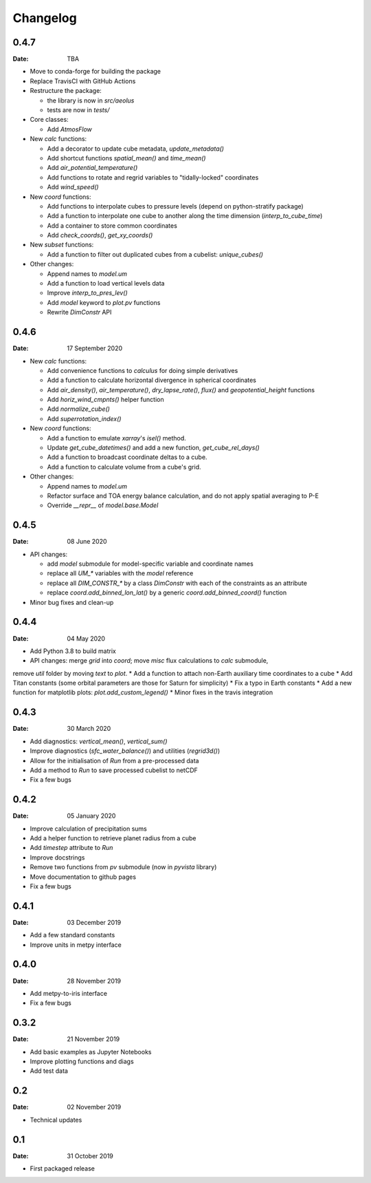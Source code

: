 Changelog
=========

.. default-role:: py:obj

0.4.7
-----

:Date: TBA

* Move to conda-forge for building the package

* Replace TravisCI with GitHub Actions

* Restructure the package:
  
  - the library is now in `src/aeolus`
  - tests are now in `tests/`

* Core classes:

  - Add `AtmosFlow`

* New `calc` functions:

  - Add a decorator to update cube metadata, `update_metadata()`
  - Add shortcut functions `spatial_mean()` and `time_mean()`
  - Add `air_potential_temperature()`
  - Add functions to rotate and regrid variables to "tidally-locked" coordinates
  - Add `wind_speed()`

* New `coord` functions:

  - Add functions to interpolate cubes to pressure levels (depend on python-stratify package)
  - Add a function to interpolate one cube to another along the time dimension (`interp_to_cube_time`)
  - Add a container to store common coordinates
  - Add `check_coords()`, `get_xy_coords()`

* New `subset` functions:

  - Add a function to filter out duplicated cubes from a cubelist: `unique_cubes()`

* Other changes:

  - Append names to `model.um`
  - Add a function to load vertical levels data
  - Improve `interp_to_pres_lev()`
  - Add `model` keyword to `plot.pv` functions
  - Rewrite `DimConstr` API


0.4.6
-----

:Date: 17 September 2020

* New `calc` functions:

  - Add convenience functions to `calculus` for doing simple derivatives
  - Add a function to calculate horizontal divergence in spherical coordinates
  - Add `air_density()`, `air_temperature()`, `dry_lapse_rate()`, `flux()` and `geopotential_height` functions
  - Add `horiz_wind_cmpnts()` helper function
  - Add `normalize_cube()`
  - Add `superrotation_index()`

* New `coord` functions:

  - Add a function to emulate `xarray`'s `isel()` method.
  - Update `get_cube_datetimes()` and add a new function, `get_cube_rel_days()`
  - Add a function to broadcast coordinate deltas to a cube.
  - Add a function to calculate volume from a cube's grid.

* Other changes:

  - Append names to `model.um`
  - Refactor surface and TOA energy balance calculation, and do not apply spatial averaging to P-E
  - Override `__repr__` of `model.base.Model`

0.4.5
-----

:Date: 08 June 2020

* API changes:

  - add `model` submodule for model-specific variable and coordinate names
  - replace all `UM_*` variables with the `model` reference
  - replace all `DIM_CONSTR_*` by a class `DimConstr` with each of the constraints as an attribute
  - replace `coord.add_binned_lon_lat()` by a generic `coord.add_binned_coord()` function

* Minor bug fixes and clean-up 

0.4.4
-----

:Date: 04 May 2020 

* Add Python 3.8 to build matrix
* API changes: merge `grid` into `coord`; move `misc` flux calculations to `calc` submodule,
remove `util` folder by moving `text` to `plot`.
* Add a function to attach non-Earth auxiliary time coordinates to a cube
* Add Titan constants (some orbital parameters are those for Saturn for simplicity)
* Fix a typo in Earth constants
* Add a new function for matplotlib plots: `plot.add_custom_legend()`
* Minor fixes in the travis integration

0.4.3
-----

:Date: 30 March 2020

* Add diagnostics: `vertical_mean()`, `vertical_sum()`
* Improve diagnostics (`sfc_water_balance()`) and utilities (`regrid3d()`)
* Allow for the initialisation of `Run` from a pre-processed data
* Add a method to `Run` to save processed cubelist to netCDF
* Fix a few bugs

0.4.2
-----

:Date: 05 January 2020

* Improve calculation of precipitation sums
* Add a helper function to retrieve planet radius from a cube
* Add `timestep` attribute to `Run`
* Improve docstrings
* Remove two functions from `pv` submodule (now in `pyvista` library)
* Move documentation to github pages
* Fix a few bugs

0.4.1
-----

:Date: 03 December 2019

* Add a few standard constants
* Improve units in metpy interface


0.4.0
-----

:Date: 28 November 2019

* Add metpy-to-iris interface
* Fix a few bugs


0.3.2
-----

:Date: 21 November 2019

* Add basic examples as Jupyter Notebooks
* Improve plotting functions and diags
* Add test data


0.2
---

:Date: 02 November 2019

* Technical updates

0.1
---

:Date: 31 October 2019

* First packaged release
